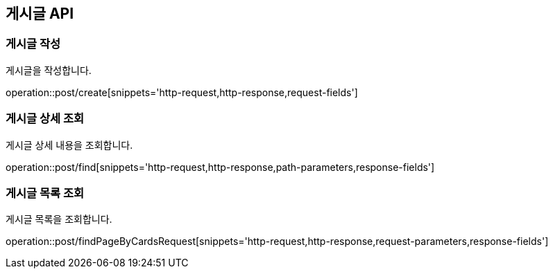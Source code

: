 == 게시글 API
=== 게시글 작성
게시글을 작성합니다.

operation::post/create[snippets='http-request,http-response,request-fields']

=== 게시글 상세 조회
게시글 상세 내용을 조회합니다.

operation::post/find[snippets='http-request,http-response,path-parameters,response-fields']

=== 게시글 목록 조회
게시글 목록을 조회합니다.

operation::post/findPageByCardsRequest[snippets='http-request,http-response,request-parameters,response-fields']